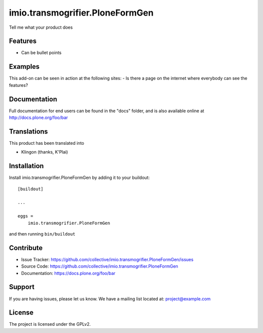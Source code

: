 .. This README is meant for consumption by humans and pypi. Pypi can render rst files so please do not use Sphinx features.
   If you want to learn more about writing documentation, please check out: http://docs.plone.org/about/documentation_styleguide_addons.html
   This text does not appear on pypi or github. It is a comment.

==============================================================================
imio.transmogrifier.PloneFormGen
==============================================================================

Tell me what your product does

Features
--------

- Can be bullet points


Examples
--------

This add-on can be seen in action at the following sites:
- Is there a page on the internet where everybody can see the features?


Documentation
-------------

Full documentation for end users can be found in the "docs" folder, and is also available online at http://docs.plone.org/foo/bar


Translations
------------

This product has been translated into

- Klingon (thanks, K'Plai)


Installation
------------

Install imio.transmogrifier.PloneFormGen by adding it to your buildout::

    [buildout]

    ...

    eggs =
        imio.transmogrifier.PloneFormGen


and then running ``bin/buildout``


Contribute
----------

- Issue Tracker: https://github.com/collective/imio.transmogrifier.PloneFormGen/issues
- Source Code: https://github.com/collective/imio.transmogrifier.PloneFormGen
- Documentation: https://docs.plone.org/foo/bar


Support
-------

If you are having issues, please let us know.
We have a mailing list located at: project@example.com


License
-------

The project is licensed under the GPLv2.

